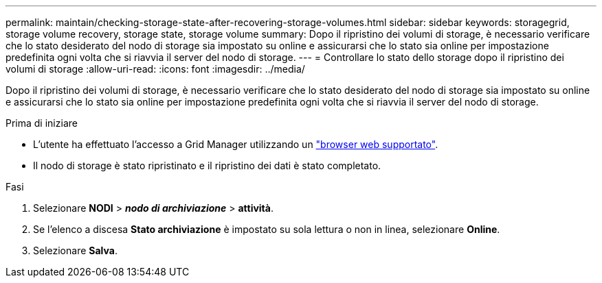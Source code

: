 ---
permalink: maintain/checking-storage-state-after-recovering-storage-volumes.html 
sidebar: sidebar 
keywords: storagegrid, storage volume recovery, storage state, storage volume 
summary: Dopo il ripristino dei volumi di storage, è necessario verificare che lo stato desiderato del nodo di storage sia impostato su online e assicurarsi che lo stato sia online per impostazione predefinita ogni volta che si riavvia il server del nodo di storage. 
---
= Controllare lo stato dello storage dopo il ripristino dei volumi di storage
:allow-uri-read: 
:icons: font
:imagesdir: ../media/


[role="lead"]
Dopo il ripristino dei volumi di storage, è necessario verificare che lo stato desiderato del nodo di storage sia impostato su online e assicurarsi che lo stato sia online per impostazione predefinita ogni volta che si riavvia il server del nodo di storage.

.Prima di iniziare
* L'utente ha effettuato l'accesso a Grid Manager utilizzando un link:../admin/web-browser-requirements.html["browser web supportato"].
* Il nodo di storage è stato ripristinato e il ripristino dei dati è stato completato.


.Fasi
. Selezionare *NODI* > *_nodo di archiviazione_* > *attività*.
. Se l'elenco a discesa *Stato archiviazione* è impostato su sola lettura o non in linea, selezionare *Online*.
. Selezionare *Salva*.

